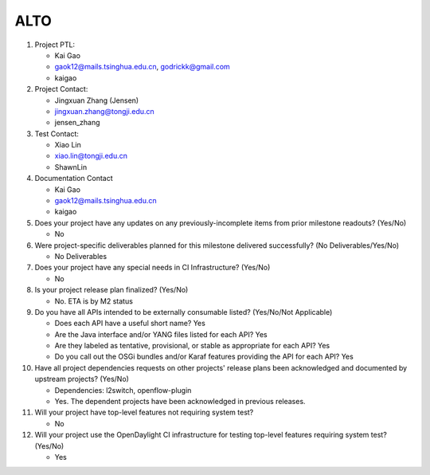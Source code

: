 ====
ALTO
====

1. Project PTL:

   - Kai Gao
   - gaok12@mails.tsinghua.edu.cn, godrickk@gmail.com
   - kaigao

2. Project Contact:

   - Jingxuan Zhang (Jensen)
   - jingxuan.zhang@tongji.edu.cn
   - jensen_zhang

3. Test Contact:

   - Xiao Lin
   - xiao.lin@tongji.edu.cn
   - ShawnLin

4. Documentation Contact

   - Kai Gao
   - gaok12@mails.tsinghua.edu.cn
   - kaigao

5. Does your project have any updates on any previously-incomplete items from
   prior milestone readouts? (Yes/No)

   - No

6. Were project-specific deliverables planned for this milestone delivered
   successfully? (No Deliverables/Yes/No)

   - No Deliverables

7. Does your project have any special needs in CI Infrastructure? (Yes/No)

   - No

8. Is your project release plan finalized?  (Yes/No)

   - No. ETA is by M2 status

9. Do you have all APIs intended to be externally consumable listed? (Yes/No/Not Applicable)

   - Does each API have a useful short name? Yes
   - Are the Java interface and/or YANG files listed for each API? Yes
   - Are they labeled as tentative, provisional, or stable as appropriate for
     each API? Yes
   - Do you call out the OSGi bundles and/or Karaf features providing the API
     for each API? Yes

10. Have all project dependencies requests on other projects' release plans
    been acknowledged and documented by upstream projects?  (Yes/No)

    - Dependencies: l2switch, openflow-plugin
    - Yes. The dependent projects have been acknowledged in previous releases.

11. Will your project have top-level features not requiring system test?

    - No

12. Will your project use the OpenDaylight CI infrastructure for testing
    top-level features requiring system test? (Yes/No)

    - Yes
